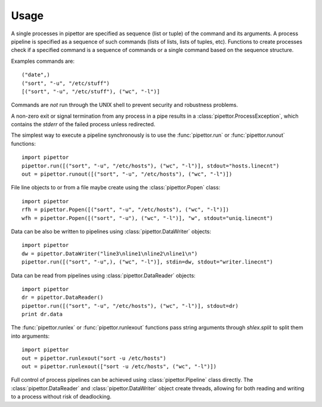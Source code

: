 .. usage

=====
Usage
=====

A single processes in pipettor are specified as sequence (list or tuple) of
the command and its arguments.  A process pipeline is specified as a sequence
of such commands (lists of lists, lists of tuples, etc).
Functions to create processes check if a specified command is a sequence of
commands or a single command based on the sequence structure.

Examples commands are::

   ("date",)
   ("sort", "-u", "/etc/stuff")
   [("sort", "-u", "/etc/stuff"), ("wc", "-l")]

Commands are *not* run through the UNIX shell to prevent security and
robustness problems.

A non-zero exit or signal termination from any process in a pipe results in a
:class:`pipettor.ProcessException`, which contains the `stderr` of the
failed process unless redirected.

The simplest way to execute a pipeline synchronously is to use
the :func:`pipettor.run` or :func:`pipettor.runout` functions::

    import pipettor
    pipettor.run([("sort", "-u", "/etc/hosts"), ("wc", "-l")], stdout="hosts.linecnt")
    out = pipettor.runout([("sort", "-u", "/etc/hosts"), ("wc", "-l")])

    
File line objects to or from a file maybe create using the
:class:`pipettor.Popen` class::

    import pipettor
    rfh = pipettor.Popen([("sort", "-u", "/etc/hosts"), ("wc", "-l")])
    wfh = pipettor.Popen([("sort", "-u"), ("wc", "-l")], "w", stdout="uniq.linecnt")
         
Data can be also be written to pipelines using :class:`pipettor.DataWriter` objects::

    import pipettor
    dw = pipettor.DataWriter("line3\nline1\nline2\nline1\n")
    pipettor.run([("sort", "-u",), ("wc", "-l")], stdin=dw, stdout="writer.linecnt")


Data can be read from pipelines using :class:`pipettor.DataReader` objects::

    import pipettor
    dr = pipettor.DataReader()
    pipettor.run([("sort", "-u", "/etc/hosts"), ("wc", "-l")], stdout=dr)
    print dr.data

The :func:`pipettor.runlex` or :func:`pipettor.runlexout` functions pass string arguments
through `shlex.split` to split them into arguments::

    import pipettor
    out = pipettor.runlexout("sort -u /etc/hosts")
    out = pipettor.runlexout(["sort -u /etc/hosts", ("wc", "-l")])

Full control of process pipelines can be achieved using :class:`pipettor.Pipeline`
class directly.  The  :class:`pipettor.DataReader` and :class:`pipettor.DataWriter`
object create threads, allowing for both reading and writing to a process without
risk of deadlocking.
